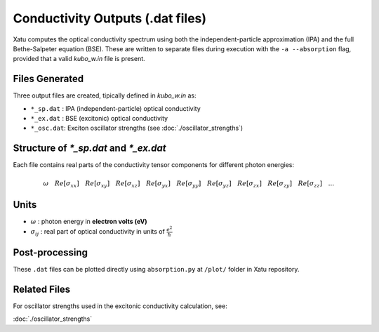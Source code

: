 ======================================
Conductivity Outputs (.dat files)
======================================

Xatu computes the optical conductivity spectrum using both the independent-particle approximation (IPA) and the full Bethe-Salpeter equation (BSE). These are written to separate files during execution with the ``-a --absorption`` flag, provided that a valid `kubo_w.in` file is present.

Files Generated
===============

Three output files are created, tipically defined in `kubo_w.in` as:

* ``*_sp.dat`` : IPA (independent-particle) optical conductivity
* ``*_ex.dat`` : BSE (excitonic) optical conductivity
* ``*_osc.dat``: Exciton oscillator strengths (see :doc:`./oscillator_strengths`)

Structure of `*_sp.dat` and `*_ex.dat`
=======================================

Each file contains real parts of the conductivity tensor components for different photon energies:

.. math::

   \omega\quad   Re[\sigma_{xx}]\quad   Re[\sigma_{xy}]\quad   Re[\sigma_{xz}]\quad   Re[\sigma_{yx}]\quad   Re[\sigma_{yy}]\quad   Re[\sigma_{yz}]\quad   Re[\sigma_{zx}]\quad   Re[\sigma_{zy}]\quad   Re[\sigma_{zz}]\quad
   .
   .
   .

Units
======

* :math:`\omega` : photon energy in **electron volts (eV)**

* :math:`\sigma_{ij}` : real part of optical conductivity in units of :math:`\frac{e^2}{\hbar}`

Post-processing
================

These ``.dat`` files can be plotted directly using ``absorption.py`` at ``/plot/`` folder in Xatu repository.

Related Files
=============

For oscillator strengths used in the excitonic conductivity calculation, see:

:doc:`./oscillator_strengths`